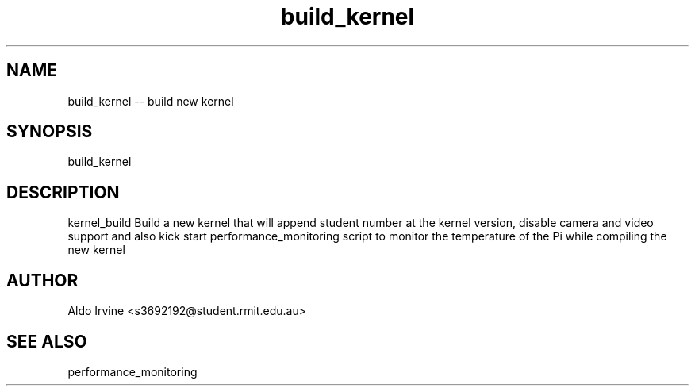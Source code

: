 .\" Automatically generated by Pandoc 2.2.1
.\"
.TH "build_kernel" 
.hy
.SH NAME
.PP
build_kernel --  build new kernel
.SH SYNOPSIS
.PP
build_kernel 
.SH DESCRIPTION
.PP
kernel_build Build a new kernel that will append student number
at the kernel version, disable camera and video support and also kick
start performance_monitoring script to monitor the temperature of the Pi
while compiling the new kernel
.SH AUTHOR
.PP
Aldo Irvine <s3692192@student.rmit.edu.au>
.SH SEE ALSO
.PP
performance_monitoring
